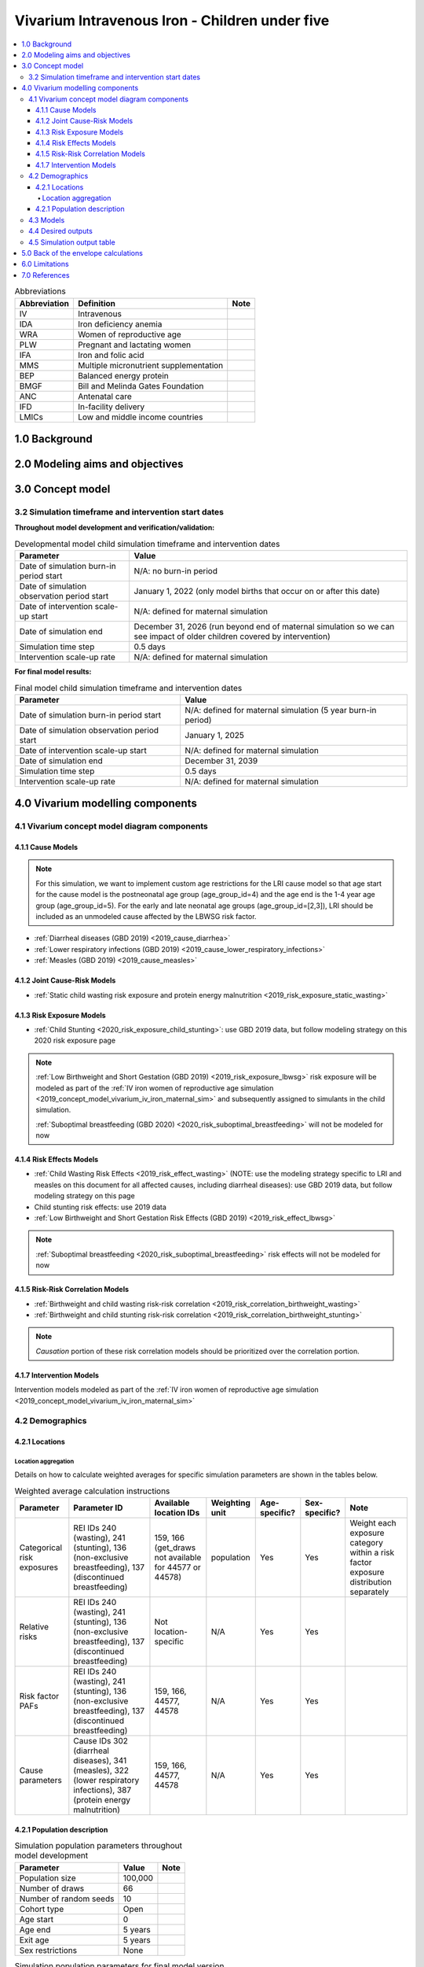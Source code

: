 .. role:: underline
    :class: underline

..
  Section title decorators for this document:

  ==============
  Document Title
  ==============

  Section Level 1 (#.0)
  +++++++++++++++++++++

  Section Level 2 (#.#)
  ---------------------

  Section Level 3 (#.#.#)
  ~~~~~~~~~~~~~~~~~~~~~~~

  Section Level 4
  ^^^^^^^^^^^^^^^

  Section Level 5
  '''''''''''''''

  The depth of each section level is determined by the order in which each
  decorator is encountered below. If you need an even deeper section level, just
  choose a new decorator symbol from the list here:
  https://docutils.sourceforge.io/docs/ref/rst/restructuredtext.html#sections
  And then add it to the list of decorators above.

.. _2019_concept_model_vivarium_iv_iron_child_sim:

=================================================
Vivarium Intravenous Iron - Children under five
=================================================

.. contents::
  :local:

.. list-table:: Abbreviations
  :header-rows: 1

  * - Abbreviation
    - Definition
    - Note
  * - IV
    - Intravenous
    - 
  * - IDA
    - Iron deficiency anemia
    - 
  * - WRA
    - Women of reproductive age
    - 
  * - PLW
    - Pregnant and lactating women
    - 
  * - IFA
    - Iron and folic acid
    - 
  * - MMS
    - Multiple micronutrient supplementation
    - 
  * - BEP
    - Balanced energy protein
    - 
  * - BMGF
    - Bill and Melinda Gates Foundation
    - 
  * - ANC
    - Antenatal care
    - 
  * - IFD
    - In-facility delivery
    - 
  * - LMICs
    - Low and middle income countries
    - 

1.0 Background
++++++++++++++

.. _ivironU52.0:

2.0 Modeling aims and objectives
++++++++++++++++++++++++++++++++

.. _ivironU53.0:

3.0 Concept model
+++++++++++++++++

3.2 Simulation timeframe and intervention start dates
------------------------------------------------------

**Throughout model development and verification/validation:**

.. list-table:: Developmental model child simulation timeframe and intervention dates
  :header-rows: 1

  * - Parameter
    - Value
  * - Date of simulation burn-in period start
    - N/A: no burn-in period
  * - Date of simulation observation period start
    - January 1, 2022 (only model births that occur on or after this date)
  * - Date of intervention scale-up start
    - N/A: defined for maternal simulation
  * - Date of simulation end
    - December 31, 2026 (run beyond end of maternal simulation so we can see impact of older children covered by intervention)
  * - Simulation time step
    - 0.5 days
  * - Intervention scale-up rate
    - N/A: defined for maternal simulation

**For final model results:**

.. list-table:: Final model child simulation timeframe and intervention dates
  :header-rows: 1

  * - Parameter
    - Value
  * - Date of simulation burn-in period start
    - N/A: defined for maternal simulation (5 year burn-in period)
  * - Date of simulation observation period start
    - January 1, 2025
  * - Date of intervention scale-up start
    - N/A: defined for maternal simulation
  * - Date of simulation end
    - December 31, 2039
  * - Simulation time step
    - 0.5 days
  * - Intervention scale-up rate
    - N/A: defined for maternal simulation

.. _ivironU54.0:

4.0 Vivarium modelling components
+++++++++++++++++++++++++++++++++

.. _ivironU54.1:

4.1 Vivarium concept model diagram components
----------------------------------------------

4.1.1 Cause Models
~~~~~~~~~~~~~~~~~~

.. note::

  For this simulation, we want to implement custom age restrictions for the LRI cause model so that age start for the cause model is the postneonatal age group (age_group_id=4) and the age end is the 1-4 year age group (age_group_id=5). For the early and late neonatal age groups (age_group_id=[2,3]), LRI should be included as an unmodeled cause affected by the LBWSG risk factor.

* :ref:`Diarrheal diseases (GBD 2019) <2019_cause_diarrhea>`
* :ref:`Lower respiratory infections (GBD 2019) <2019_cause_lower_respiratory_infections>`
* :ref:`Measles (GBD 2019) <2019_cause_measles>`

4.1.2 Joint Cause-Risk Models
~~~~~~~~~~~~~~~~~~~~~~~~~~~~~

* :ref:`Static child wasting risk exposure and protein energy malnutrition <2019_risk_exposure_static_wasting>`

4.1.3 Risk Exposure Models
~~~~~~~~~~~~~~~~~~~~~~~~~~

* :ref:`Child Stunting <2020_risk_exposure_child_stunting>`: use GBD 2019 data, but follow modeling strategy on this 2020 risk exposure page

.. note::

  :ref:`Low Birthweight and Short Gestation (GBD 2019) <2019_risk_exposure_lbwsg>` risk exposure will be modeled as part of the :ref:`IV iron women of reproductive age simulation <2019_concept_model_vivarium_iv_iron_maternal_sim>` and subsequently assigned to simulants in the child simulation.

  :ref:`Suboptimal breastfeeding (GBD 2020) <2020_risk_suboptimal_breastfeeding>` will not be modeled for now


4.1.4 Risk Effects Models
~~~~~~~~~~~~~~~~~~~~~~~~~

* :ref:`Child Wasting Risk Effects <2019_risk_effect_wasting>` (NOTE: use the modeling strategy specific to LRI and measles on this document for all affected causes, including diarrheal diseases): use GBD 2019 data, but follow modeling strategy on this page
* Child stunting risk effects: use 2019 data
* :ref:`Low Birthweight and Short Gestation Risk Effects (GBD 2019) <2019_risk_effect_lbwsg>`

.. note::

  :ref:`Suboptimal breastfeeding <2020_risk_suboptimal_breastfeeding>` risk effects will not be modeled for now

4.1.5 Risk-Risk Correlation Models
~~~~~~~~~~~~~~~~~~~~~~~~~~~~~~~~~~

.. todo::

  Update this section to reflect the documentation of the causal effect of BW and CGF as described on the maternal supplementation intervention document

* :ref:`Birthweight and child wasting risk-risk correlation <2019_risk_correlation_birthweight_wasting>`
* :ref:`Birthweight and child stunting risk-risk correlation <2019_risk_correlation_birthweight_stunting>`

.. note::

  *Causation* portion of these risk correlation models should be prioritized over the correlation portion.

4.1.7 Intervention Models
~~~~~~~~~~~~~~~~~~~~~~~~~

Intervention models modeled as part of the :ref:`IV iron women of reproductive age simulation <2019_concept_model_vivarium_iv_iron_maternal_sim>`

.. _ivironU54.2:

4.2 Demographics
----------------

4.2.1 Locations
~~~~~~~~~~~~~~~

Location aggregation
^^^^^^^^^^^^^^^^^^^^^^

Details on how to calculate weighted averages for specific simulation parameters are shown in the tables below.

.. list-table:: Weighted average calculation instructions
   :header-rows: 1

   * - Parameter
     - Parameter ID
     - Available location IDs
     - Weighting unit
     - Age-specific?
     - Sex-specific?
     - Note
   * - Categorical risk exposures
     - REI IDs 240 (wasting), 241 (stunting), 136 (non-exclusive breastfeeding), 137 (discontinued breastfeeding)
     - 159, 166 (get_draws not available for 44577 or 44578)
     - population
     - Yes
     - Yes
     - Weight each exposure category within a risk factor exposure distribution separately
   * - Relative risks
     - REI IDs 240 (wasting), 241 (stunting), 136 (non-exclusive breastfeeding), 137 (discontinued breastfeeding)
     - Not location-specific
     - N/A
     - Yes
     - Yes
     - 
   * - Risk factor PAFs
     - REI IDs 240 (wasting), 241 (stunting), 136 (non-exclusive breastfeeding), 137 (discontinued breastfeeding)
     - 159, 166, 44577, 44578
     - N/A
     - Yes
     - Yes
     -  
   * - Cause parameters
     - Cause IDs 302 (diarrheal diseases), 341 (measles), 322 (lower respiratory infections), 387 (protein energy malnutrition)
     - 159, 166, 44577, 44578
     - N/A
     - Yes
     - Yes
     - 

.. _ivironU54.2.1:

4.2.1 Population description
~~~~~~~~~~~~~~~~~~~~~~~~~~~~

.. list-table:: Simulation population parameters throughout model development
   :header-rows: 1

   * - Parameter
     - Value
     - Note
   * - Population size
     - 100,000
     - 
   * - Number of draws
     - 66
     - 
   * - Number of random seeds
     - 10
     - 
   * - Cohort type
     - Open
     - 
   * - Age start
     - 0
     - 
   * - Age end
     - 5 years
     - 
   * - Exit age
     - 5 years
     - 
   * - Sex restrictions
     - None
     - 

.. todo::

  Determine if it is necessary to have an initialized population of U5 year olds at the start of the simulation. Doing so will be helpful to maintain continuity in the way that we assign LBWSG exposure for simulants who are born into the sim and those who are initialized into the sim, but would require post-processing transformations to measure total DALYs among children under five in the beginning years of the simulation (although we would have an accurate measure of DALYs averted). Alternative strategies include a five year burn-in period (long) or discontinitous assignment of LBWSG among the initialized population (which would be harder for the software engineers, but especially with a month long burn-in period would seem to have a small impact on model results).

.. list-table:: Simulation population parameters for final model version
   :header-rows: 1

   * - Parameter
     - Value
     - Note
   * - Population size
     - Informed from maternal sim
     - 
   * - Number of draws
     - Informed from WRA simulation outputs
     - 
   * - Number of random seeds
     - Informed from WRA simulation outputs
     - 
   * - Cohort type
     - Open
     - Births into cohort are informed by births from maternal simulation output
   * - Age start
     - 0
     - 
   * - Age end
     - 5 years
     - 
   * - Exit age
     - 5 years
     - 
   * - Sex restrictions
     - None
     - 

.. _ivironU54.3:

4.3 Models
----------

.. list-table:: Model verification and validation tracking
   :widths: 3 10 20
   :header-rows: 1

   * - Model
     - Description
     - V&V summary
   * - 1.0.0
     - Cause models (infectious diseases)
     - `Simulation validation notebook can be found here <https://github.com/ihmeuw/vivarium_research_iv_iron/blob/main/validation/child/model_1/model_1.0.0_cause_data_validation.ipynb>`_. [1] underestimation of diarrheal diseases and lower respiratory infections remission rates. [2] underestimation of lower respiratory infections burden in neonatal age groups. [3] GBD 2019 age groups (does not include new GBD 2020 age groups). NOTE: still need to validate DALYs, YLLs, YLDs once environment issue is solved.
   * - 2.0.0
     - Wasting and stunting, without PEM and without stratification by wasting or stunting
     - `Overestimating excess mortality rates for all causes <https://github.com/ihmeuw/vivarium_research_iv_iron/blob/main/validation/child/model_2/model_2.0.0_cause_data_validation.ipynb>`_
   * - 2.0.1
     - Wasting and stunting, without PEM. Results stratified by stunting
     - [1] `Overstimation of excess mortality rates due to diarrheal diseases, LRI, and mealses <https://github.com/ihmeuw/vivarium_research_iv_iron/blob/main/validation/child/model_2/model_2.0.1_cause_data_validation.ipynb>`_. [2] `Stunting risk exposure looks good <https://github.com/ihmeuw/vivarium_research_iv_iron/blob/main/validation/child/model_2/stunting_validation_model_2.0.1.ipynb>`_. [3] `Stunting risk effects on incidence rates look good <https://github.com/ihmeuw/vivarium_research_iv_iron/blob/main/validation/child/model_2/stunting_validation_model_2.0.1.ipynb>`_. Need to verify that stunting is *not* affecting diarrheal diseases excess mortality (hard to tell given stocastic variation). **Can now remove stunting stratification of disease transitions and state person time**.
   * - 2.1.0
     - Wasting and stunting, with PEM. Results stratified by wasting
     - [1] Still have the `overstimation of mortality rates of our causes <https://github.com/ihmeuw/vivarium_research_iv_iron/blob/main/validation/child/model_2/model_2.1.0_cause_model_validation.ipynb>`_. [2] `Wasting risk exposure and PEM prevalence looks good <https://github.com/ihmeuw/vivarium_research_iv_iron/blob/main/validation/child/model_2/model_2.1.0_cause_model_validation.ipynb>`_. [3] `Wasting risk effects on incidence rates look good <https://github.com/ihmeuw/vivarium_research_iv_iron/blob/main/validation/child/model_2/wasting_validation_model_2.1.0.ipynb>`_. [4] No deaths due to PEM in deaths count data... also wasn't expecting outputs of PEM transition counts. **Keep stratification by wasting for now until we finish validating PEM deaths**
   * - 2.1.1
     - Experimental fixes to the excess mortality issue
     - [1] `Overestimation of EMR fixed! <https://github.com/ihmeuw/vivarium_research_iv_iron/blob/main/validation/child/model_2/model_2.1.1_cause_model_validation.ipynb>`_ For both locations. [2] PEM model looks good. **Can remove wasting stratification moving forward**
   * - 3.0.1
     - LBWSG implementation. Using PAFs for Ethiopia.
     - `Implementation of LBWSG risk effects on cause models in the neonatal age groups looks as expected given the reliance on Ethiopia PAFs <https://github.com/ihmeuw/vivarium_research_iv_iron/blob/main/validation/child/model_3/model_3.0.1_cause_model_validation.ipynb>`_. ACMR and diarrheal diseases CSMR look good for Ethiopia (save the diarrheal diseases CSMR in the ENN age group, as expected) and are closer to validation targets for Sub-Saharan Africa than for South Asia, which is expected given that the LBWSG PAF for Ethiopia is more similar to that for Sub-Saharan Africa than South Asia. Additionally, `the proportion under 2500 grams is slightly underestimated in our simulation relative to the artifact, but by an acceptable margin <https://github.com/ihmeuw/vivarium_research_iv_iron/blob/main/validation/child/model_3/model_3.0.1_lbwsg_exposure.ipynb>`_.
   * - 3.1.1
     - Update diarrheal diseases and LRI duration values and prevalence calculation in an effort to fix underestimation of CSMRs in the early neonatal age group (updated values will result in higher calculated EMR)
     - `Validation notebook for model 3.1.1 is available here <https://github.com/ihmeuw/vivarium_research_iv_iron/blob/main/validation/child/model_3/model_3.1.1_cause_model_validation.ipynb>`_. Note that the artifact values have been overwritten with an updated version of the artifact. We realized that while the duration and prevalence values were updated, the artifact EMR values were not updated, so there was not an associated change in CSMR.
   * - 3.1.2
     - Update EMR artifact values based on changes to duration and remission above and rerun.
     - `Validation notebook for model 3.1.2 is available here <https://github.com/ihmeuw/vivarium_research_iv_iron/blob/main/validation/child/model_3/model_3.1.2_cause_model_validation.ipynb>`_. Diarrheal diseases CSMR now looking as expected in the early neonatal age group - validating for Ethiopia (compatible PAF being used), and more off for South Asia than Sub-Saharan Africa (as expected due to more similar PAF of SSA to Ethiopia than SA to Ethiopia). However, for LRI, we realized we were using a high value for birth prevalence in the calculation of early neonatal prevalence when we actualy wanted to use zero, so we're still off there.
   * - 3.1.3
     - Fix LRI birth prevalence value and re-run
     - `Validation notebook for model 3.1.3 is available here <https://github.com/ihmeuw/vivarium_research_iv_iron/blob/main/validation/child/model_3/model_3.1.3_cause_model_validation.ipynb>`_. Underestimating LRI EMR in the early and late neonatal age group. Not exactly sure why... could it be stochastic variation? Abie has verified in the interactive simulation that the pipeline value matches the artifact and that the simulant-level values average out to the pipeline value when the correct LBWSG PAF value is used.
   * - 3.2.0 updated LBWSG PAFs
     - Calculated and used custom LBWSG PAFs for Sub-Saharan Africa and South Asia rather than rely on Ethiopia PAF values
     - `Validation notebook for model 3.2.0 is available here <https://github.com/ihmeuw/vivarium_research_iv_iron/blob/main/validation/child/model_3/model_3.2.0_cause_model_validation.ipynb>`_. Diarrheal diseases CSMR now validating for all locations rather than just Ethiopia (yay). Still seeing the underestimation of LRI EMR in the early and late neonatal age groups. Will try running sim with only early neonates to see if this is an issue of stocastic variation or something else.
   * - 3.2.1 ENN only
     - Reran simulation with early neonates only to test hypothesis that we were underestimating LRI EMR due to stochastic variation.
     - We are still underestimating LRI EMR to the same degree in this run. We think that the underestimation may instead be caused by the equation used to convert rates into probabilities on a given timestep, for which the values do not approximate each other well when the rate is high relative to the duration of the timestep. This problem is exacerbated by the implementation of the LBWSG risk factor, which makes the LRI EMR very high for simulants in high risk LBWSG categories, causing us to significantly underestimate the probability of death on a given timestep. We wil run a test run of the simulation with a timestep of 0.1 days rather than 0.5 days to investigate this hypothesis. 
   * - 3.2.1.1 ENN only, 0.1 day timestep
     - Re-ran simulation with early neonates only and 0.1 rather than 0.5 day timestep to test hypothesis that we were underestimating LRI EMR due to bad approximation between rates and probabilities when rates are very high relative to timestep duration (which is excacerbated by LBWSG risk effects).
     - LRI EMR was still significantly underestimated, although it increased from 50.1 to 54.6 for early neonatal males in South Asia.
   * - 4.0 Line list demography from maternal outputs
     - Simulation run from line list demography fertility component from maternal model 8.0 simulation outputs
     - [1] `LBWSG exposure data for South Asia from the maternal outputs was used for both SA and SSA in this run, so the exposure does not validate for SSA but looks good for SA, as expected <https://github.com/ihmeuw/vivarium_research_iv_iron/blob/main/validation/child/model_4/model_4.0_lbwsg_exposure.ipynb>`_ [2] `Probability of male at birth is slightly underestimated and does not significantly vary by location (appears to just be 50/50... follow-up with maternal sim request). <https://github.com/ihmeuw/vivarium_research_iv_iron/blob/main/validation/child/model_4/model_4.0_population_structure.ipynb>`_ [3] `Population age structure looks as expected by the sixth year of the simulation (as expected). <https://github.com/ihmeuw/vivarium_research_iv_iron/blob/main/validation/child/model_4/model_4.0_population_structure.ipynb>`_ [4] `Cause models look off, as expected due to LBWSG calibration issues. <https://github.com/ihmeuw/vivarium_research_iv_iron/blob/main/validation/child/model_4/model_4.0_cause_model_validation.ipynb>`_
   * - `5.1 through 5.3 <https://github.com/ihmeuw/vivarium_research_iv_iron/tree/main/validation/child/model_5>`_
     - Series of subruns, run with only maternal supplementation intervention effects (model 5.1), antenatal IV iron effects (model 5.2), joint pregnancy BMI/HGB effects (model 5.3) for select scenarios
     - `Intervention effects <https://github.com/ihmeuw/vivarium_research_iv_iron/blob/main/validation/child/model_5/Intervention%20effects%20on%20BW%2C%205.1%2C%205.2%2C%20and%205.3.ipynb>`_ and coverage look as expected
   * - `5.4.1 <https://github.com/ihmeuw/vivarium_research_iv_iron/tree/main/validation/child/model_5>`_
     - Effect of BW on CGF for baseline and antenatal IV iron scenarios
     - `Looks generally as expected <https://github.com/ihmeuw/vivarium_research_iv_iron/blob/main/validation/child/model_5/bw_on_cgf_effect_5.4.1.ipynb>`_
   * - `5.5.0 <https://github.com/ihmeuw/vivarium_research_iv_iron/tree/main/validation/child/model_5>`_
     - All components, 2022-2027
     - `Differences in DALYs between scenarios was looking less than expected <https://github.com/ihmeuw/vivarium_research_iv_iron/blob/main/validation/child/model_5/Deaths%20and%20dalys%20averted%20(pre%20LBWSG%20unmodeled%20affected%20cause%20addition).ipynb>`_. Realized that we had not included a cause for unmodeled causes affected by LBWSG in this model, so changes in BW were not impacting neonatal mortality as expected.
   * - `5.5.1 <https://github.com/ihmeuw/vivarium_research_iv_iron/tree/main/validation/child/model_5>`_
     - All components, with unmodeled affected LBWSG causes, 2022-2027
     - Impacts of BW changes are matching expected magnitude now
   * - 6.0 (neonatal only)
     - All components, 2024 to 2040, neonatal ages only due to runtime constraints 
     - `Looks as expected <https://github.com/ihmeuw/vivarium_research_iv_iron/blob/main/validation/child/model_6/>`_
   * - 6.0 .one_draw_full_model
     - Single draw, all components, 0-5 year olds, 2024-2040
     - `Overall looks as expected <https://github.com/ihmeuw/vivarium_research_iv_iron/blob/main/validation/child/model_6/Full%20CGF%20run%2C%20single%20draw.ipynb>`_. For SSA, inclusion of 1 month to 5 year olds represents and additional ~7 percent of averted burden in IV iron scenario relative to baseline. But relative to oral iron, effect is smaller at ~2%. (To continue to expand on explanation, as started in the `BOE notebook <https://github.com/ihmeuw/vivarium_research_iv_iron/blob/main/misc_investigations/BW%20on%20CGF%20BOE.ipynb>`_)
   * - `6.1 diarrhea neonatal split <https://github.com/ihmeuw/vivarium_research_iv_iron/blob/main/validation/child/model_6/NN%20diarrhea%20and%20timestep%20run.ipynb>`_
     - All components, diarrheal diseases age_start changed to post_neonatal, 25 draws, 150 seeds. Testing multiple time-step durations: 0.5 and 2 days.
     - For 0.5 day timestep, all looks as expected -- diarrheal diseases age restriction appears to be implemented correctly (NOTE: need make sure LBWSG is affecting LRI and DD mortality in interactive sim). Neonatal mortality is still validating with the 2 day timestep. However, LRI and diarrheal diseases remission rate calculation did not appear to update according to timestep change, causing an underestimation of the remission rate and an overestimation of prevalence and associated burden.

.. list-table:: Outstanding model verification and validation issues
  :header-rows: 1

  * - Issue
    - Explanation
    - Action plan
    - Timeline
  * - LRI and diarrheal disease remission rates do not automatically update with changing simulation timestep, as specified in cause model documents
    - Artifact value for diarrheal diseases and LRI remission rates are dependent on simulation timestep. But when we increased the timestep from 0.5 to 2 days, the remission rate stayed the same.
    - SWEs to implement (artifact rebuild required)
    - For next test run of increasing timestep

.. _ivironU54.4:

4.4 Desired outputs
-------------------

For model version II:

#. DALYs (YLLs and YLDs) among children under five (due to LBWSG-affected causes, measles, LRI, diarrheal diseases, PEM)
#. Mean birthweight at birth
#. Prevalence of low birthweight babies (<2500 grams)
#. Risk exposure of child wasting and child stunting

.. _ivironU54.5:

4.5 Simulation output table
---------------------------

.. csv-table:: Child simulation output table
   :file: output_table.csv
   :header-rows: 1

.. note::
  
  Stratification by IFA coverage should be done in the baseline scenario for validation and verification and then can be removed once we confirm that it is working correctly.

5.0 Back of the envelope calculations
+++++++++++++++++++++++++++++++++++++


6.0 Limitations
+++++++++++++++


7.0 References
+++++++++++++++

